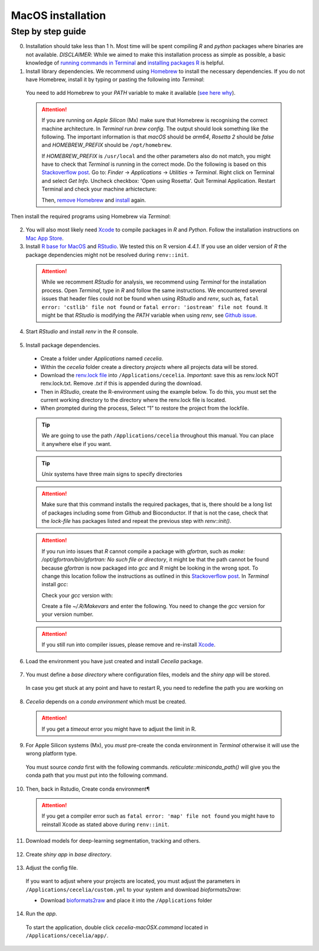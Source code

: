 .. _macos_installation:

MacOS installation
============

Step by step guide 
------------------

0. Installation should take less than 1 h. Most time will be spent compiling `R` and `python` packages where binaries are not available. `DISCLAIMER`: While we aimed to make this installation process as simple as possible, a basic knowledge of `running commands in Terminal <https://support.apple.com/en-au/guide/terminal/apdb66b5242-0d18-49fc-9c47-a2498b7c91d5/2.14/mac/15.0>`_ and `installing packages R <https://www.datacamp.com/tutorial/r-packages-guide>`_ is helpful.

1. Install library dependencies. We recommend using `Homebrew <https://brew.sh/>`_ to install the necessary dependencies. If you do not have Homebrew, install it by typing or pasting the following into `Terminal`:
  
  .. code-block:: bash
    :caption: Install Homebrew
  
    /bin/bash -c "$(curl -fsSL https://raw.githubusercontent.com/Homebrew/install/HEAD/install.sh)"
  
  You need to add Homebrew to your `PATH` variable to make it available (`see here why <https://github.com/Homebrew/brew/issues/16525#issuecomment-1907962291>`_).
  
  .. code-block:: bash
    :caption: Add Homebrew to your PATH
  
    echo 'eval $(/opt/homebrew/bin/brew shellenv)' >> ~/.zprofile
    eval $(/opt/homebrew/bin/brew shellenv)

  .. attention::
    If you are running on `Apple Silicon` (Mx) make sure that Homebrew is recognising the correct machine architecture. In `Terminal` run `brew config`. The output should look something like the following. The important information is that `macOS` should be `arm64`, `Rosetta 2` should be `false` and `HOMEBREW_PREFIX` should be ``/opt/homebrew``.
    
    .. code-block:: bash
      :caption: Expected output of `brew config`
    
      HOMEBREW_VERSION: 4.4.5
      ORIGIN: https://github.com/Homebrew/brew
      HEAD: 254bf3fe9d8fa2e1b2fb55dbcf535b2d870180c4
      Last commit: 8 days ago
      Core tap JSON: 18 Nov 05:40 UTC
      Core cask tap JSON: 18 Nov 05:40 UTC
      HOMEBREW_PREFIX: /opt/homebrew
      HOMEBREW_CASK_OPTS: []
      HOMEBREW_MAKE_JOBS: 24
      Homebrew Ruby: 3.3.6 => /opt/homebrew/Library/Homebrew/vendor/portable-ruby/3.3.6/bin/ruby
      CPU: 24-core 64-bit arm_blizzard_avalanche
      Clang: 16.0.0 build 1600
      Git: 2.39.5 => /Applications/Xcode.app/Contents/Developer/usr/bin/git
      Curl: 8.7.1 => /usr/bin/curl
      macOS: 15.1-arm64
      CLT: 16.1.0.0.1.1729049160
      Xcode: 16.1
      Rosetta 2: false
          
    If `HOMEBREW_PREFIX` is ``/usr/local`` and the other parameters also do not match, you might have to check that `Terminal` is running in the correct mode. Do the following is based on this `Stackoverflow post <https://stackoverflow.com/a/71666623>`_. Go to: `Finder` -> `Applications` -> `Utilities` -> `Terminal`. Right click on Terminal and select `Get Info`. Uncheck checkbox: 'Open using Rosetta'. Quit Terminal Application. Restart Terminal and check your machine arhictecture:
    
    .. code-block:: bash
      :caption: Check machine architecture
      
      uname -m # should return arm64 NOT x86_64
    
    Then, `remove Homebrew <https://docs.brew.sh/FAQ#how-do-i-uninstall-homebrew>`_ and `install <https://docs.brew.sh/Installation>`_ again.

Then install the required programs using Homebrew via `Terminal`:

  .. code-block:: bash
    :caption: Install required programs via Homebrew
    
    brew install pstree openssl gdal cmake
    
2. You will also most likely need `Xcode <https://developer.apple.com/xcode/>`_ to compile packages in `R` and `Python`. Follow the installation instructions on `Mac App Store <https://apps.apple.com/us/app/xcode/id497799835>`_.

3. Install `R base for MacOS <https://cran.r-project.org/bin/macosx/>`_ and `RStudio <https://posit.co/download/rstudio-desktop/#download>`_. We tested this on R version `4.4.1`. If you use an older version of `R` the package dependencies might not be resolved during ``renv::init``.

  .. attention::
    While we recomment `RStudio` for analysis, we recommend using `Terminal` for the installation process. Open `Terminal`, type in `R` and follow the same instructions. We encountered several issues that header files could not be found when using `RStudio` and `renv`, such as, ``fatal error: 'cstlib' file not found`` or ``fatal error: 'iostream' file not found``. It might be that `RStudio` is modifying the `PATH` variable when using `renv`, see `Github issue <https://github.com/rstudio/renv/issues/1845>`_.

4. Start `RStudio` and install `renv` in the `R` console.

  .. code-block:: R
    :caption: Install renv
    
    install.packages("renv")
   
5. Install package dependencies.
  * Create a folder under `Applications` named `cecelia`.
  * Within the `cecelia` folder create a directory `projects` where all projects data will be stored.
  * Download the `renv.lock file <https://github.com/schienstockd/cecelia/raw/refs/heads/master/renv.lock>`_ into ``/Applications/cecelia``. `Important`: save this as renv.lock NOT renv.lock.txt. Remove `.txt` if this is appended during the download.
  * Then in `RStudio`, create the R-environment using the example below. To do this, you must set the current working directory to the directory where the renv.lock file is located. 
  * When prompted during the process, Select “1” to restore the project from the lockfile.
  
  .. tip::
    We are going to use the path ``/Applications/cecelia`` throughout this manual. You can place it anywhere else if you want.
  
  .. tip::
    `Unix` systems have three main signs to specify directories
  
    .. code-block:: bash
      :caption: Common path directories
      
      ~ defines the home directory
      . defines the current directory
      .. defines the parent directory
      
      ~/Documents is shortform for /Users/dom/Documents
  
  .. code-block:: R
    :caption: Init R-environment
    
    # An example would be
    setwd("/Applications/cecelia")
    renv::init(bioconductor = TRUE)
    
  .. attention::
    Make sure that this command installs the required packages, that is, there should be a long list of packages including some from Github and Bioconductor. If that is not the case, check that the `lock-file` has packages listed and repeat the previous step with `renv::init()`.
    
  .. attention::
    If you run into issues that `R` cannot compile a package with `gfortran`, such as `make: /opt/gfortran/bin/gfortran: No such file or directory`, it might be that the path cannot be found because `gfortran` is now packaged into `gcc` and `R` might be looking in the wrong spot. To change this location follow the instructions as outlined in this `Stackoverflow post <https://stackoverflow.com/a/72997915>`_. In `Terminal` install `gcc`:
    
    .. code-block:: bash
      :caption: Install gcc
      
      brew install gcc
    
    Check your `gcc` version with:
    
    .. code-block:: bash
      :caption: Check gcc version
      
      ls /opt/homebrew/Cellar/gcc/ # for Apple Silicon
      ls /usr/local/Cellar/gcc/ # for macOS Intel
    
    Create a file `~/.R/Makevars` and enter the following. You need to change the `gcc` version for your version number.
    
    .. code-block:: bash
      :caption: Change Fortran paths
      
      FC = /opt/homebrew/Cellar/gcc/11.3.0_2/bin/gfortran
      F77 = /opt/homebrew/Cellar/gcc/11.3.0_2/bin/gfortran
      FLIBS = -L/opt/homebrew/Cellar/gcc/11.3.0_2/lib/gcc/11
    
  .. attention::
    If you still run into compiler issues, please remove and re-install `Xcode <https://developer.apple.com/xcode/>`_.
    
    .. code-block:: bash
      :caption: Reinstall Xcode
      
      sudo rm -fr /Library/Developer/CommandLineTools
      xcode-select --install
    
  .. image:: _images/macos_install_renv.png
   :width: 100%
  
6. Load the environment you have just created and install `Cecelia` package.
  
  .. code-block:: R
    :caption: Install Cecelia package
    
    renv::load()
    renv::install("schienstockd/cecelia")
    
  .. image:: _images/macos_ccia_install.png
   :width: 100%
   
7. You must define a `base directory` where configuration files, models and the `shiny app` will be stored.

  .. code-block:: R
    :caption: Define base directory
    
    library(cecelia)
    cciaSetup("/Applications/cecelia")
  
  In case you get stuck at any point and have to restart R, you need to redefine the path you are working on
  
  .. code-block:: R
    :caption: Restart Cecelia
    
    Sys.setenv(KMP_DUPLICATE_LIB_OK = "TRUE")
    renv::load("/Applications/cecelia")
    library(cecelia)
    cciaUse("/Applications/cecelia")
    
  .. image:: _images/macos_ccia_setup.png
   :width: 100%

8. `Cecelia` depends on a `conda environment` which must be created.
    
  .. code-block:: R
    :caption: Install miniconda
    
    reticulate::install_miniconda()
    
  .. attention::
    If you get a `timeout` error you might have to adjust the limit in R.
    
    .. code-block:: R
      :caption: Adjust time limit
      
      options(timeout=600)

  .. image:: _images/macos_miniconda_install.png
    :width: 100%
  
9. For Apple Silicon systems (Mx), you `must` pre-create the conda environment in `Terminal` otherwise it will use the wrong platform type.
    
  You must source `conda` first with the following commands. `reticulate::miniconda_path()` will give you the conda path that you must put into the following command.
    
  ..  code-block:: bash
    :caption: Pre-create conda environment in `Terminal`
    
    . /REPLACE_ME/etc/profile.d/conda.sh
    CONDA_SUBDIR=osx-arm64 conda create -n r-cecelia-env python=3.9
  
  .. image:: _images/macos_arm_conda_create.png
    :width: 100%
  
10. Then, back in Rstudio, Create conda environment¶
  
  .. code-block:: R
    :caption: Create conda environment
  
    cciaCondaCreate()
    
  .. attention::
    If you get a compiler error such as ``fatal error: 'map' file not found`` you might have to reinstall Xcode as stated above during ``renv::init``.
    
  .. image:: _images/macos_conda_create.png
    :width: 100%
  
11. Download models for deep-learning segmentation, tracking and others.

  .. code-block:: R
    :caption: Download models
    
    cciaModels()
    
  .. image:: _images/macos_ccia_models.png
    :width: 100%

12. Create `shiny app` in `base directory`.

  .. code-block:: R
    :caption: Create `shiny app`
  
    cciaCreateApp()
    
  .. image:: _images/macos_create_app.png
    :width: 100%

13. Adjust the config file.
  If you want to adjust where your projects are located, you must adjust the parameters in ``/Applications/cecelia/custom.yml`` to your system and download `bioformats2raw`:

  * Download `bioformats2raw <https://github.com/glencoesoftware/bioformats2raw/releases/download/v0.9.0/bioformats2raw-0.9.0.zip>`_ and place it into the ``/Applications`` folder

  .. code-block:: YAML
    :caption: Adjust config in text editor of RStudio
  
    default:
      dirs:
        bioformats2raw: "/Applications/bioformats2raw-0.9.0/"
        projects: "/Applications/cecelia/projects"
      volumes:
        home: "~/"
        computer: "/"
      python:
        conda:
          env: "r-cecelia-env"
          source:
            env: "r-cecelia-env"
            
  .. image:: _images/macos_custom_config.png
    :width: 100%
            
14. Run the `app`.
  
  To start the application, double click `cecelia-macOSX.command` located in ``/Applications/cecelia/app/``.
  
  .. code-block:: bash
    :caption: Run `Cecelia` app
  
    /Applications/cecelia/app/cecelia-macOSX.command
    
  .. image:: _images/macos_run_app.png
    :width: 100%
   